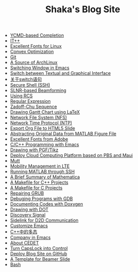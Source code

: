 #+TITLE: Shaka's Blog Site

   + [[file:ycmd.org][YCMD-based Completion]]
   + [[file:itpp.org][IT++]]
   + [[file:infinalty.org][Excellent Fonts for Linux]]
   + [[file:cvx_opt.org][Convex Optimization]]
   + [[file:git.org][Git]]
   + [[file:archlinuxcn.org][A Source of ArchLinux]]
   + [[file:switch_window.org][Switching Window in Emacs]]
   + [[file:switch_virtual_console.org][Switch between Textual and Graphical Interface]]
   + [[file:switch.org][关于switch语句]]
   + [[file:ssh.org][Secure Shell (SSH)]]
   + [[file:slnr_bf.org][SLNR-based Beamforming]]
   + [[file:rcs.org][Using RCS]]
   + [[file:reg_exp.org][Regular Expression]]
   + [[file:zc.org][Zadoff-Chu Sequence]]
   + [[file:latex_gantt.org][Drawing Gantt Chart using LaTeX]]
   + [[file:nfs.org][Network File System (NFS)]]
   + [[file:ntp.org][Network Time Protocol (NTP)]]
   + [[file:org_ioslide.org][Export Org File to HTML5 Slide]]
   + [[file:abstract_data_from_matlab_fig.org][Abstracting Original Data from MATLAB Figure File]]
   + [[file:adobe_font.org][Excellent Fonts from Adobe]]
   + [[file:programming_emacs.org][C/C++ Programming with Emacs]]
   + [[file:pgf_tikz.org][Drawing with PGF/Tikz]]
   + [[file:pbs_maui.org][Deploy Cloud Computing Platform based on PBS and Maui]]
   + [[file:mutt.org][Mutt]]
   + [[file:mobility_mgmt.org][Mobility Management in LTE]]
   + [[file:matlab_ssh.org][Running MATLAB through SSH]]
   + [[file:mathematica.org][A Brief Summary of Mathematica]]
   + [[file:makefile_cpp.org][A Makefile for C++ Projects]]
   + [[file:makefile_c.org][A Makefile for C Projects]]
   + [[file:grub.org][Repairing GRUB]]
   + [[file:gdb.org][Debuging Programs with GDB]]
   + [[file:doxygen.org][Documenting Codes with Doxygen]]
   + [[file:dot.org][Drawing with DOT]]
   + [[file:discovery_signal.org][Discovery Signal]]
   + [[file:d2d.org][Sidelink for D2D Communication]]
   + [[file:customize_emacs.org][Customize Emacs]]
   + [[file:cpp_polymorphism.org][C++中的多态]]
   + [[file:company.org][Company in Emacs]]
   + [[file:cedet.org][About CEDET]]
   + [[file:capslk_ctrl.org][Turn CapsLock into Control]]
   + [[file:blog.org][Deploy Blog Site on GitHub]]
   + [[file:beamer.org][A Template for Beamer Slide]]
   + [[file:bash.org][Bash]]
